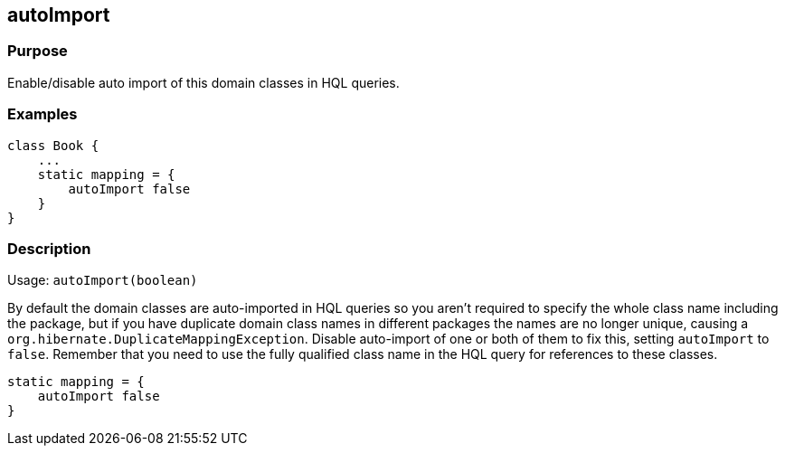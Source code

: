 
== autoImport



=== Purpose


Enable/disable auto import of this domain classes in HQL queries.


=== Examples


[source,java]
----
class Book {
    ...
    static mapping = {
        autoImport false
    }
}
----


=== Description


Usage: `autoImport(boolean)`

By default the domain classes are auto-imported in HQL queries so you aren't required to specify the whole class name including the package, but if you have duplicate domain class names in different packages the names are no longer unique, causing a `org.hibernate.DuplicateMappingException`. Disable auto-import of one or both of them to fix this, setting `autoImport` to `false`. Remember that you need to use the fully qualified class name in the HQL query for references to these classes.

[source,java]
----
static mapping = {
    autoImport false
}
----
